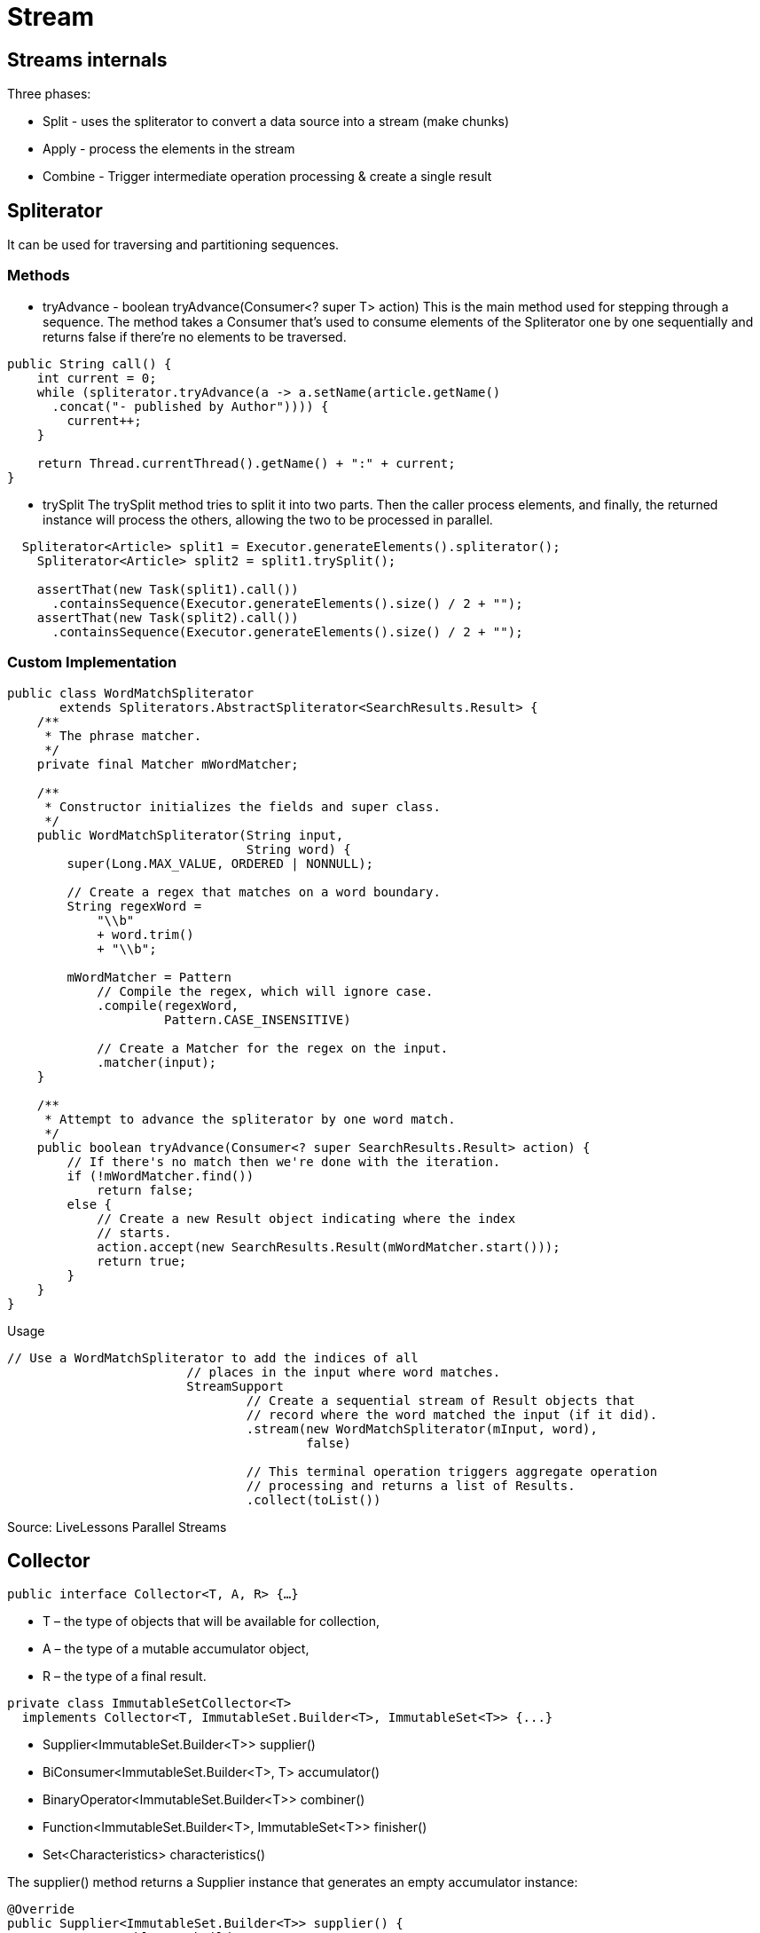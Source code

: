 = Stream

== Streams internals

Three phases:

* Split - uses the spliterator to convert a data source into a stream (make chunks)
* Apply - process the elements in the stream
* Combine - Trigger intermediate operation processing & create a single result


== Spliterator

It can be used for traversing and partitioning sequences.

=== Methods

* tryAdvance - boolean tryAdvance(Consumer<? super T> action)
This is the main method used for stepping through a sequence. The method takes a Consumer that’s used to consume elements of the Spliterator one by one sequentially and returns false if there’re no elements to be traversed.
----
public String call() {
    int current = 0;
    while (spliterator.tryAdvance(a -> a.setName(article.getName()
      .concat("- published by Author")))) {
        current++;
    }

    return Thread.currentThread().getName() + ":" + current;
}
----

* trySplit
The trySplit method tries to split it into two parts. Then the caller process elements, and finally, the returned instance will process the others, allowing the two to be processed in parallel.

----
  Spliterator<Article> split1 = Executor.generateElements().spliterator();
    Spliterator<Article> split2 = split1.trySplit();

    assertThat(new Task(split1).call())
      .containsSequence(Executor.generateElements().size() / 2 + "");
    assertThat(new Task(split2).call())
      .containsSequence(Executor.generateElements().size() / 2 + "");
----

=== Custom Implementation

----
public class WordMatchSpliterator
       extends Spliterators.AbstractSpliterator<SearchResults.Result> {
    /**
     * The phrase matcher.
     */
    private final Matcher mWordMatcher;

    /**
     * Constructor initializes the fields and super class.
     */
    public WordMatchSpliterator(String input,
                                String word) {
        super(Long.MAX_VALUE, ORDERED | NONNULL);

        // Create a regex that matches on a word boundary.
        String regexWord =
            "\\b"
            + word.trim()
            + "\\b";

        mWordMatcher = Pattern
            // Compile the regex, which will ignore case.
            .compile(regexWord,
                     Pattern.CASE_INSENSITIVE)

            // Create a Matcher for the regex on the input.
            .matcher(input);
    }

    /**
     * Attempt to advance the spliterator by one word match.
     */
    public boolean tryAdvance(Consumer<? super SearchResults.Result> action) {
        // If there's no match then we're done with the iteration.
        if (!mWordMatcher.find())
            return false;
        else {
            // Create a new Result object indicating where the index
            // starts.
            action.accept(new SearchResults.Result(mWordMatcher.start()));
            return true;
        }
    }
}
----

Usage

----
// Use a WordMatchSpliterator to add the indices of all
                        // places in the input where word matches.
                        StreamSupport
                                // Create a sequential stream of Result objects that
                                // record where the word matched the input (if it did).
                                .stream(new WordMatchSpliterator(mInput, word),
                                        false)

                                // This terminal operation triggers aggregate operation
                                // processing and returns a list of Results.
                                .collect(toList())
----

Source: LiveLessons Parallel Streams

== Collector

`public interface Collector<T, A, R> {...}`

* T – the type of objects that will be available for collection,
* A – the type of a mutable accumulator object,
* R – the type of a final result.

----
private class ImmutableSetCollector<T>
  implements Collector<T, ImmutableSet.Builder<T>, ImmutableSet<T>> {...}
----

* Supplier<ImmutableSet.Builder<T>> supplier()
* BiConsumer<ImmutableSet.Builder<T>, T> accumulator()
* BinaryOperator<ImmutableSet.Builder<T>> combiner()
* Function<ImmutableSet.Builder<T>, ImmutableSet<T>> finisher()
* Set<Characteristics> characteristics()

The supplier() method returns a Supplier instance that generates an empty accumulator instance:
----
@Override
public Supplier<ImmutableSet.Builder<T>> supplier() {
    return ImmutableSet::builder;
}
----

The accumulator() method returns a function that is used for adding a new element to an existing accumulator object.
----
@Override
public BiConsumer<ImmutableSet.Builder<T>, T> accumulator() {
    return ImmutableSet.Builder::add;
}
----

The combiner() method returns a function that is used for merging two accumulators together:
----
@Override
public BinaryOperator<ImmutableSet.Builder<T>> combiner() {
    return (left, right) -> left.addAll(right.build());
}
----

The finisher() method returns a function that is used for converting an accumulator to final result type, so in this case:
----
@Override
public Function<ImmutableSet.Builder<T>, ImmutableSet<T>> finisher() {
    return ImmutableSet.Builder::build;
}
----


The characteristics() method is used to provide Stream with some additional information that will be used for internal optimizations.

----
@Override public Set<Characteristics> characteristics() {
    return Sets.immutableEnumSet(Characteristics.UNORDERED);
}
----

* CONCURRENT
Indicates that this collector is concurrent, meaning that the result container can support the accumulator function being called concurrently with the same result container from multiple threads.
* IDENTITY_FINISH
Indicates that the finisher function is the identity function and can be elided.
* UNORDERED
Indicates that the collection operation does not commit to preserving the encounter order of input elements.

Usage:
----
List<String> givenList = Arrays.asList("a", "bb", "ccc", "dddd");

ImmutableSet<String> result = givenList.stream()
  .collect(toImmutableSet());
----







Source: https://www.baeldung.com/java-8-collectors[Collectors]

